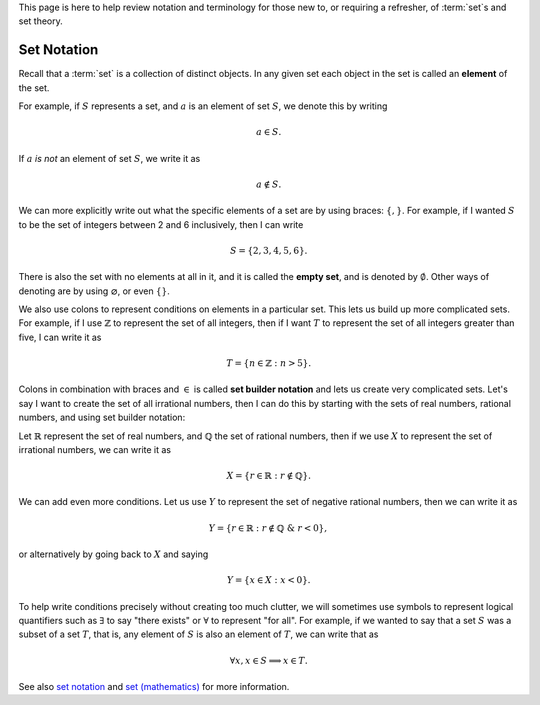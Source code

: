 .. Algebraix Technology Core Library documentation.
   $Id$
   Copyright Algebraix Data Corporation 2015 - $Date$

   This file is part of algebraixlib <http://github.com/AlgebraixData/algebraixlib>.

   algebraixlib is free software: you can redistribute it and/or modify it under the terms of
   version 3 of the GNU Lesser General Public License as published by the Free Software Foundation.

   algebraixlib is distributed in the hope that it will be useful, but WITHOUT ANY WARRANTY; without
   even the implied warranty of MERCHANTABILITY or FITNESS FOR A PARTICULAR PURPOSE. See the GNU
   Lesser General Public License for more details.

   You should have received a copy of the GNU Lesser General Public License along with algebraixlib.
   If not, see <http://www.gnu.org/licenses/>.

This page is here to help review notation and terminology for those new to, or requiring a
refresher, of :term:`set`\s and set theory.

.. _sets:

Set Notation
============

Recall that a :term:`set` is a collection of distinct objects.  In any given set each object in
the set is called an **element** of the set.

For example, if :math:`S` represents a set, and :math:`a` is an element of set :math:`S`, we denote
this by writing

    .. math:: a \in S.

If :math:`a` *is not* an element of set :math:`S`, we write it as

    .. math:: a \not\in S.

We can more explicitly write out what the specific elements of a set are by using braces:
:math:`\{,\}`.  For example, if I wanted :math:`S` to be the set of integers between 2 and 6
inclusively, then I can write

    .. math:: S = \{2,3,4,5,6\}.

There is also the set with no elements at all in it, and it is called the **empty set**, and is
denoted by :math:`\emptyset`.  Other ways of denoting are by using :math:`\varnothing`, or even
:math:`\{\}`.

We also use colons to represent conditions on elements in a particular set.  This lets us build up
more complicated sets.  For example, if I use :math:`\mathbb{Z}` to represent the set of all
integers, then if I want :math:`T` to represent the set of all integers greater than five, I can
write it as

    .. math:: T = \{n \in \mathbb{Z} : n > 5\}.

Colons in combination with braces and :math:`\in` is called **set builder notation** and lets us
create very complicated sets.  Let's say I want to create the set of all irrational numbers, then
I can do this by starting with the sets of real numbers, rational numbers, and using set
builder notation:

Let :math:`\mathbb{R}` represent the set of real numbers, and :math:`\mathbb{Q}` the set of
rational numbers, then if we use :math:`X` to represent the set of irrational numbers, we can write
it as

    .. math:: X = \{ r \in \mathbb{R} : r \not\in \mathbb{Q} \}.

We can add even more conditions.  Let us use :math:`Y` to represent the set of negative rational
numbers, then we can write it as

    .. math:: Y = \{ r \in\mathbb{R} : r\not\in\mathbb{Q}\ \&\ r<0 \},

or alternatively by going back to :math:`X` and saying

    .. math:: Y = \{ x \in X : x<0 \}.

To help write conditions precisely without creating too much clutter, we will sometimes use symbols
to represent logical quantifiers such as :math:`\exists` to say "there exists" or :math:`\forall` to
represent "for all".  For example, if we wanted to say that a set :math:`S` was a subset of a set
:math:`T`, that is, any element of :math:`S` is also an element of :math:`T`, we can write that as

    .. math:: \forall x, x \in S \implies x \in T.

See also `set notation`_ and `set (mathematics)`_ for more information.

.. _set (mathematics):
    https://en.wikipedia.org/wiki/Set_%28mathematics%29
.. _set notation:
    https://en.wikipedia.org/wiki/Set_notation